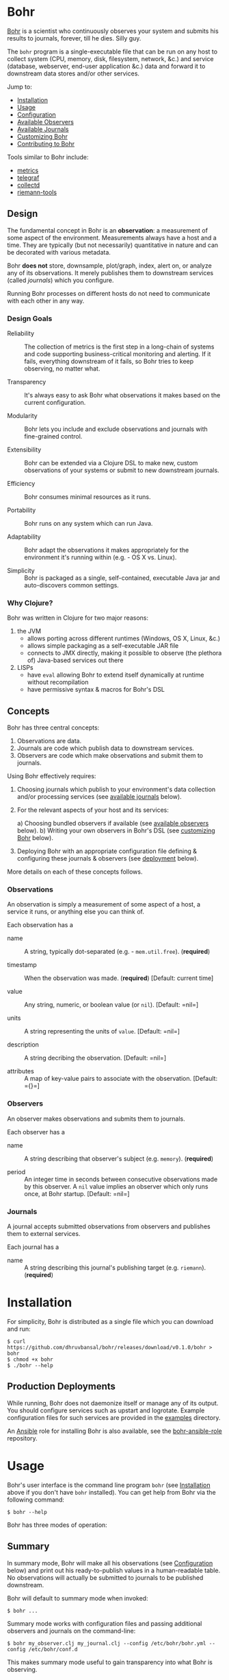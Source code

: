 * Bohr
  
  [[https://en.wikipedia.org/wiki/Niels_Bohr][Bohr]] is a scientist who continuously observes your system and
  submits his results to journals, forever, till he dies.  Silly guy.
  
  The =bohr= program is a single-executable file that can be run on
  any host to collect system (CPU, memory, disk, filesystem, network,
  &c.)  and service (database, webserver, end-user application &c.)
  data and forward it to downstream data stores and/or other services.
  
  Jump to:
  
  - [[#installation][Installation]]
  - [[#usage][Usage]]
  - [[#configuration][Configuration]]
  - [[#observers][Available Observers]]
  - [[#journals][Available Journals]]
  - [[#customizing][Customizing Bohr]]
  - [[#contributing][Contributing to Bohr]]
    
  Tools similar to Bohr include:
  
  - [[http://metrics.dropwizard.io/metrics][metrics]]
  - [[https://github.com/influxdata/telegraf][telegraf]]
  - [[https://collectd.org/][collectd]]
  - [[https://github.com/riemann/riemann-tools][riemann-tools]]
		     
** Design

   The fundamental concept in Bohr is an *observation*: a measurement
   of some aspect of the environment.  Measurements always have a host
   and a time.  They are typically (but not necessarily) quantitative
   in nature and can be decorated with various metadata.
   
   Bohr *does not* store, downsample, plot/graph, index, alert on, or
   analyze any of its observations.  It merely publishes them to
   downstream services (called /journals/) which you configure.

   Running Bohr processes on different hosts do not need to
   communicate with each other in any way.
		  
*** Design Goals    
    
  - Reliability :: The collection of metrics is the first step in a
                   long-chain of systems and code supporting
                   business-critical monitoring and alerting.  If it
                   fails, everything downstream of it fails, so Bohr
                   tries to keep observing, no matter what.
		   
  - Transparency :: It's always easy to ask Bohr what observations it
                    makes based on the current configuration.
		    
  - Modularity :: Bohr lets you include and exclude observations and
                  journals with fine-grained control.
		  
  - Extensibility :: Bohr can be extended via a Clojure DSL to make
                     new, custom observations of your systems or
                     submit to new downstream journals.
		     
  - Efficiency :: Bohr consumes minimal resources as it runs.
		  
  - Portability :: Bohr runs on any system which can run Java.

  - Adaptability :: Bohr adapt the observations it makes appropriately
                    for the environment it's running within (e.g. - OS
                    X vs. Linux).
		   
  - Simplicity :: Bohr is packaged as a single, self-contained,
                  executable Java jar and auto-discovers common
                  settings.
    
*** Why Clojure?
    
    Bohr was written in Clojure for two major reasons:    
    
   1) the JVM
     - allows porting across different runtimes (Windows, OS X, Linux,
       &c.)
     - allows simple packaging as a self-executable JAR file
     - connects to JMX directly, making it possible to observe (the
       plethora of) Java-based services out there
   2) LISPs
     - have =eval= allowing Bohr to extend itself dynamically at
       runtime without recompilation
     - have permissive syntax & macros for Bohr's DSL
       
** Concepts
   
   Bohr has three central concepts:

   1) Observations are data.
   2) Journals are code which publish data to downstream services.
   2) Observers are code which make observations and submit them to journals.

   Using Bohr effectively requires:
   
   1) Choosing journals which publish to your environment's data
      collection and/or processing services (see [[#journals][available journals]]
      below).
      
   2) For the relevant aspects of your host and its services:
      
      a) Choosing bundled observers if available (see [[#observers][available observers]] below).
      b) Writing your own observers in Bohr's DSL (see [[#customizing][customizing Bohr]] below).
      
   3) Deploying Bohr with an appropriate configuration file defining &
      configuring these journals & observers (see [[#deployment][deployment]] below).
      
   More details on each of these concepts follows.

*** Observations   
   
    An observation is simply a measurement of some aspect of a host, a
    service it runs, or anything else you can think of.

    Each observation has a

    - name :: A string, typically dot-separated (e.g. -
	      =mem.util.free=). (*required*)

    - timestamp :: When the observation was made. (*required*)
		   [Default: current time]

    - value :: Any string, numeric, or boolean value (or =nil=). [Default: =nil=]

    - units :: A string representing the units of =value=. [Default:
	       =nil=]

    - description :: A string decribing the observation. [Default:
		     =nil=]

    - attributes :: A map of key-value pairs to associate with the
		    observation. [Default: ={}=]
*** Observers

    An observer makes observations and submits them to journals.

    Each observer has a
		 
    - name :: A string describing that observer's subject
              (e.g. =memory=). (*required*)
	       
    - period  :: An integer time in seconds between consecutive
                 observations made by this observer. A =nil= value
                 implies an observer which only runs once, at Bohr
                 startup.  [Default: =nil=]
		  
*** Journals

    A journal accepts submitted observations from observers and
    publishes them to external services.

    Each journal has a
		
    - name :: A string describing this journal's publishing target
              (e.g. =riemann=). (*required*)
	       
      
* Installation
  :PROPERTIES:
  :CUSTOM_ID: installation
  :END:
  
  For simplicity, Bohr is distributed as a single file which you can
  download and run:
  
#+BEGIN_SRC shell-script
  $ curl https://github.com/dhruvbansal/bohr/releases/download/v0.1.0/bohr > bohr
  $ chmod +x bohr
  $ ./bohr --help
#+END_SRC
  
** Production Deployments
   :PROPERTIES:
  :CUSTOM_ID: deployment
  :END:
   
   While running, Bohr does not daemonize itself or manage any of its
   output.  You should configure services such as upstart and
   logrotate.  Example configuration files for such services are
   provided in the [[file:examples/][examples]] directory.
   
   An [[https://www.ansible.com/][Ansible]] role for installing Bohr is also available, see the
   [[https://github.com/dhruvbansal/bohr-ansible-role][bohr-ansible-role]] repository.
   
* Usage
  :PROPERTIES:
  :CUSTOM_ID: usage
  :END:
  
  Bohr's user interface is the command line program =bohr= (see
  [[#installation][Installation]] above if you don't have =bohr= installed).  You can get
  help from Bohr via the following command:
  
#+BEGIN_SRC shell-script
  $ bohr --help
#+END_SRC
  
  Bohr has three modes of operation:
  
** Summary
   :PROPERTIES:
  :CUSTOM_ID: summary
  :END:
   
   In summary mode, Bohr will make all his observations (see
   [[#configuration][Configuration]] below) and print out his ready-to-publish values in a
   human-readable table.  No observations will actually be submitted
   to journals to be published downstream.
   
   Bohr will default to summary mode when invoked:
   
#+BEGIN_SRC shell-script
  $ bohr ...
#+END_SRC
   
   Summary mode works with configuration files and passing additional
   observers and journals on the command-line:
   
#+BEGIN_SRC shell-script
  $ bohr my_observer.clj my_journal.clj --config /etc/bohr/bohr.yml --config /etc/bohr/conf.d
#+END_SRC
   
   This makes summary mode useful to gain transparency into what Bohr
   is observing.
   
** Once
   :PROPERTIES:
  :CUSTOM_ID: summary
  :END:
   
   The =--once= (or =-o=) option
   
#+BEGIN_SRC shell-script
  $ bohr --once ...
  $ bohr -o ...
#+END_SRC
   
   makes Bohr skip printing a summary table and instead submit all
   observations to journals *ONCE*.  This is useful when testing or
   debugging because Bohr will simply "ping" downstream services with
   a single wave of observations instead of continuously sending them
   (see the [[#periodic][periodic mode]] below).
   
   If Bohr doesn't detect any journals at runtime, it will default to
   the =console= journal which prints observations to =STDOUT=.
   
   As in [[#summary][summary mode]], configuration files and additional observers
   and journals passed in on the command line can be used:
   
#+BEGIN_SRC shell-script
  $ bohr my_observer.clj my_journal.clj --config /etc/bohr/bohr.yml --config /etc/bohr/conf.d --once
#+END_SRC
   
** Periodic
   :PROPERTIES:
  :CUSTOM_ID: periodic
  :END:
   
   The =--periodic= (or =-p=) option
   
#+BEGIN_SRC shell-script
  $ bohr --periodic ...
  $ bohr -p ...
#+END_SRC
   
   makes Bohr run continuously, making and submitting observations to
   journals based on their pre-defined periods.  This is the mode Bohr
   should run in production.
   
   If Bohr doesn't detect any journals at runtime, it will default to
   the =console= journal which prints observations to =STDOUT=.
   
   As in [[#summary][summary mode]], configuration files and additional observers
   and journals passed in on the command line can be used:
   
#+BEGIN_SRC shell-script
  $ bohr my_observer.clj my_journal.clj --config /etc/bohr/bohr.yml --config /etc/bohr/conf.d --periodic
#+END_SRC
   
* Configuration
  :PROPERTIES:
  :CUSTOM_ID: configuration
  :END:
  
  Bohr accepts several configuration options via the command-line but
  more complex configuration for specific observers or journals is
  best provided via a [[http://yaml.org/][YAML]] configuration file.
  
  Tell Bohr to read a YAML configuration file (or a directory of such
  files) by passing the =--config= option to the =bohr= command:
  
#+BEGIN_SRC shell-script
  $ bohr --config=/etc/bohr/bohr.yml --config=/etc/bohr/conf.d ...
#+END_SRC
  
  Bohr's configuration files can be used to:
  
  - limit which bundled observers Bohr will run
  - provide locations from which to load external observer & journal definitions
  - declare which journals Bohr will submit observations to, and provide configuration options for them (hosts, ports, credentials, &c.)
  - filter observers and observations
  - provide observer-specific configuration options (processes, files, directories to watch, &c.)
    
  A complete [[file:examples/bohr.yml][example configuration file]] lists available configuration
  options.
  
  Bohr will merge configuration files in the order it reads them, with
  later files taking precedence.  This merge is done intelligently,
  allowing for configurations such as the following example using the
  =ps= observer, which can be configured to watch the processes
  defined in the =processes.tracked= list:
  
#+BEGIN_SRC yaml
  # in app1.yml
  ---
  processes.tracked:
    - name: app1
      user: app1_user
      cmd:  'java.*com.example.app1.*start'
#+END_SRC
  
#+BEGIN_SRC yaml
  # in app2.yml
  ---
  processes.tracked:
    - name: app2
      user: root
      cmd:  'python.*app2'
#+END_SRC
  
  Now invoking Bohr as follows:
  
#+BEGIN_SRC shell-script
  $ bohr --config app1.yml --config app2.yml ...
#+END_SRC
  
  would cause the =ps= observer to watch *both* applications as the
  =processes.tracked= lists are concatenated during the merge.  This
  intelligent merging also works for hashes.
  
  The end-result is that it is easy to shard Bohr's configuration
  among many different (per-application, perhaps) files in a directory
  (say =/etc/bohr.conf.d=) and have Bohr intelligently observe all of
  them.  This is especially useful from a DevOps perspective.
  
  
* Observers
  :PROPERTIES:
  :CUSTOM_ID: observers
  :END:
  
  Bohr knows how to observe the following aspects of your systems:
  
  TBD -- just run `bohr` for now and look at its summary...
  
* Journals
  :PROPERTIES:
  :CUSTOM_ID: journals
  :END:
  
  In addition to publishing observations to =STDOUT= via the =console=
  journal, Bohr knows how to publish to the following services:
  
  - [[http://riemann.io/][Riemann]]
  - Many more planned...
    
* Customizing
  :PROPERTIES:
  :CUSTOM_ID: customizing
  :END:
  
  Bohr can be extended in two ways:
  
  - by writing new observers
  - by writing new journals to which observers submit observations
    
  Clojure scripts implementing new observers and journals are
  automatically evaluated in a namespace containing several helper
  functions and macros -- essentially a lightweight DSL.
  
  These scripts can be passed to Bohr directly on the command line:
  
#+BEGIN_SRC shell-script
  $ bohr my_observer.clj my_journal.clj ...
#+END_SRC
  
  or included via a configuration file:
  
#+BEGIN_SRC yaml
  ---
  load:
    - /var/lib/bohr/*.clj
#+END_SRC  
  
** Writing Observers
   
   Observers are data structures with the following fields:
   
   - name :: The name of the observer (e.g. - =mem=)
   - period :: The number of seconds an observer will wait between observations.
   - prefix :: A prefix to add to the name of any observations made by the observer.
   - suffix :: A suffix to add to the name of any observations made by the observer.
   - units :: Default units for any observations made by the observer.
   - attributes :: Default key-value pairs for any observations made by the observer.
		   
   Observers also contain a function which should implement making the
   observation and submitting it journals.
   
*** Observer Functions
    
    The following functions are available from within observers
    
    Observers are created using Bohr's =observe= DSL macro.
    
** Writing Journals
   
   A journal is a Clojure function which takes the following arguments
   defining an observation:
   
   - name :: The name of the observation (e.g. - =mem.util.free=)
   - value :: The value of the observation (e.g. - 37)
   - options :: A map with the following keys:
     - units :: The units of the value (e.g. - "B", "s", '%", &c.)
     - desc :: A description of the observation (e.g. - "Percentage of memory free")
     - attributes :: Arbitrary key-value data about the observation
		     
   and publishes this to some downstream data store or service.  A
   function is defined to be a journal via the =define-journal!=
   function.  The example below defines a simple version of the
   built-in =console= journal:
   
#+BEGIN_SRC clojure
;; in simple_console_journal.clj 
(define-journal!
  "simple_console"
  (fn [name value options]
    (println name value)))
#+END_SRC
   
   See the [[file:resources/journals][built-in journals]] for more detailed examples.
   
* Contributing
  :PROPERTIES:
  :CUSTOM_ID: contributing
  :END:
  
  
  To contribute, follow the instructions below on how to develop on
  Bohr and then create a pull request!
  
** Developer Installation & Commands
   
   Bohr uses the [[http://leiningen.org/][Leiningen]] build tool.  Once you have the =lein=
   command installed, checkout a copy of the Bohr source:
   
#+BEGIN_SRC shell-script
  $ git clone https://github.com/dhruvbansal/bohr
  $ cd bohr
#+END_SRC
   
   Leiningen has many useful commands, but the following are
   especially so:

** =lein run=

   This is used for running the =bohr= command from the current source
   (not the compiled classes).  Make sure to include the double-hyphen
   (=--=) to separate Leiningen options from options passed to =bohr=:
	      
#+BEGIN_SRC shell-script
  $ lein run -- --help
  $ lein run -- --config bohr.yml --periodic ...
#+END_SRC

** =lein repl=   
   
   Starts a Clojure [[https://en.wikipedia.org/wiki/Read%E2%80%93eval%E2%80%93print_loop][REPL]] in the ='bohr.core= namespace.
	       
#+BEGIN_SRC shell-script
  $ lein repl
...
bohr.core=> (println (observer-count))
0
nil
bohr.core=>
#+END_SRC

** =lein bin=   
   
   Compiles and packages Bohr into a single executable JAR file:
	      
#+BEGIN_SRC shell-script
  $ lein bin
  ...
  $  ./target/bohr --help
#+END_SRC

   This task is used when preparing a new Bohr release.

*** Integration testing
    
    It's important to perform integration tests with the final
    executable JAR as there are several kinds of bugs (mostly related
    to resolving resource files) which crop up due to different
    behavior in development (=lein run -- ...=) and "production"
    (=lein bin= followed by =target/bohr ...=).

** =lein test=

   Runs Bohr's test-suite.

#+BEGIN_SRC shell-script
  $ lein test
#+END_SRC

   See the [[#testing][testing]] section below for more details.
   
** Repository Layout
   
   The core code for Bohr lives in the =src/bohr= directory just like
   in any other Clojure project.  This core defines the central
   concepts of Bohr (observers, journals, configuration, logging, &c.)
   but not any particular implementations of observers or journals.
   
   Available observer and journal implementations are instead defined
   in the =resources= directory.  These files will not be compiled
   when Bohr's core is compiled but they will be contained within the
   self-executable JAR file Bohr is distributed as.  They are loaded
   from this JAR file at runtime, if required.
   
   Development on Bohr consists then of two distinct kinds of
   activity:
   
   - working on Bohr core itself in =src/bohr=
   - implementing particular observers and/or journals in =resources=
     
** Testing
  :PROPERTIES:
  :CUSTOM_ID: testing
  :END:

   TBD.
   
* Legal Information
  
  Copyright © 2016 Dhruv Bansal
  
  Distributed under the Apache Public License version 2.0.
